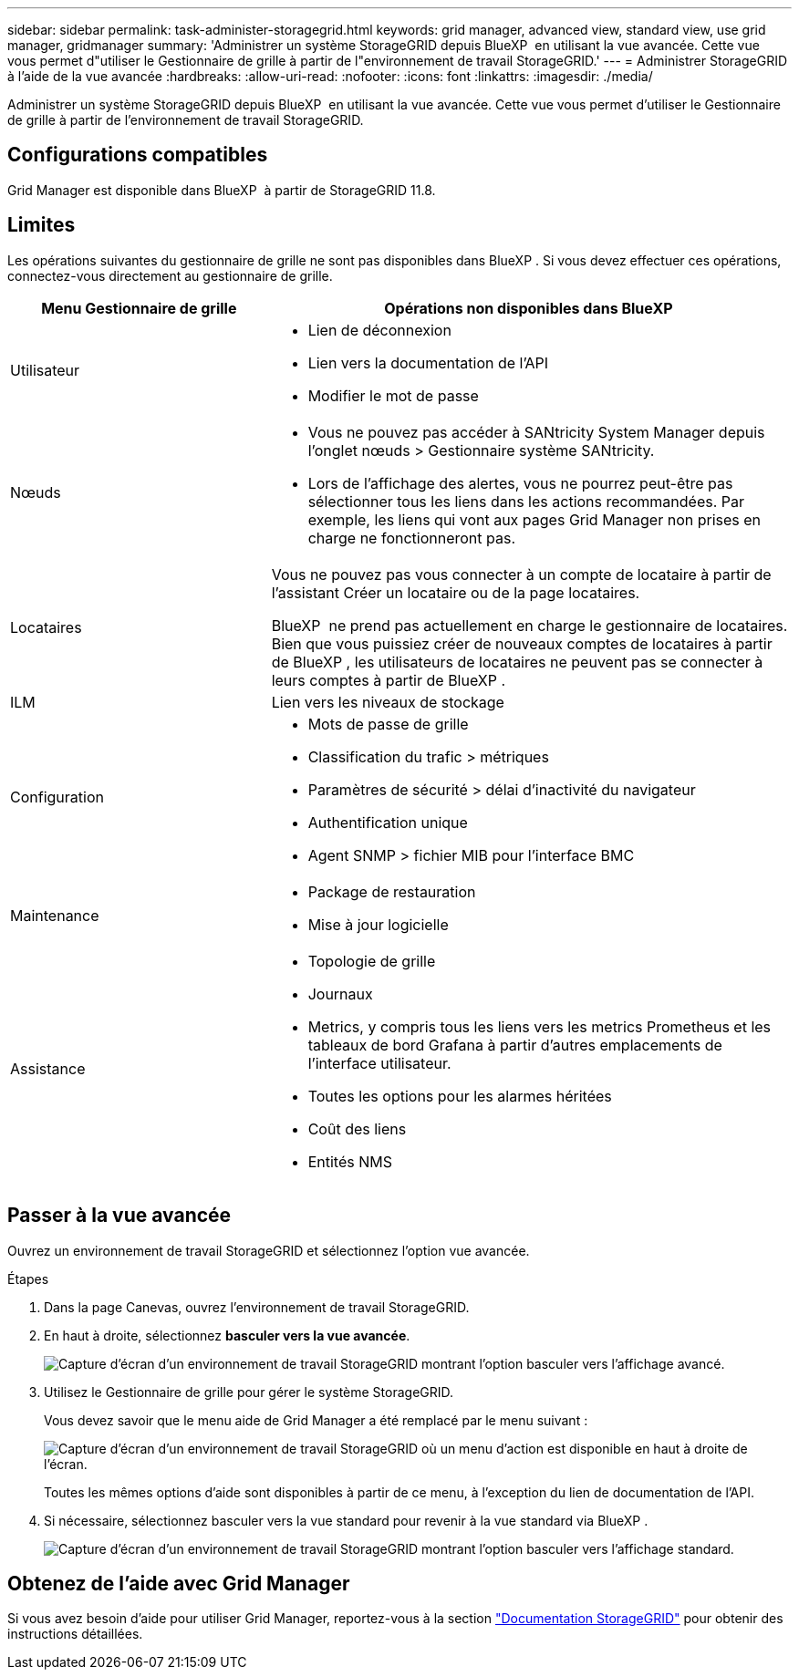 ---
sidebar: sidebar 
permalink: task-administer-storagegrid.html 
keywords: grid manager, advanced view, standard view, use grid manager, gridmanager 
summary: 'Administrer un système StorageGRID depuis BlueXP  en utilisant la vue avancée. Cette vue vous permet d"utiliser le Gestionnaire de grille à partir de l"environnement de travail StorageGRID.' 
---
= Administrer StorageGRID à l'aide de la vue avancée
:hardbreaks:
:allow-uri-read: 
:nofooter: 
:icons: font
:linkattrs: 
:imagesdir: ./media/


[role="lead"]
Administrer un système StorageGRID depuis BlueXP  en utilisant la vue avancée. Cette vue vous permet d'utiliser le Gestionnaire de grille à partir de l'environnement de travail StorageGRID.



== Configurations compatibles

Grid Manager est disponible dans BlueXP  à partir de StorageGRID 11.8.



== Limites

Les opérations suivantes du gestionnaire de grille ne sont pas disponibles dans BlueXP . Si vous devez effectuer ces opérations, connectez-vous directement au gestionnaire de grille.

[cols="1a,2a"]
|===
| Menu Gestionnaire de grille | Opérations non disponibles dans BlueXP  


 a| 
Utilisateur
 a| 
* Lien de déconnexion
* Lien vers la documentation de l'API
* Modifier le mot de passe




 a| 
Nœuds
 a| 
* Vous ne pouvez pas accéder à SANtricity System Manager depuis l'onglet nœuds > Gestionnaire système SANtricity.
* Lors de l'affichage des alertes, vous ne pourrez peut-être pas sélectionner tous les liens dans les actions recommandées. Par exemple, les liens qui vont aux pages Grid Manager non prises en charge ne fonctionneront pas.




 a| 
Locataires
 a| 
Vous ne pouvez pas vous connecter à un compte de locataire à partir de l'assistant Créer un locataire ou de la page locataires.

BlueXP  ne prend pas actuellement en charge le gestionnaire de locataires. Bien que vous puissiez créer de nouveaux comptes de locataires à partir de BlueXP , les utilisateurs de locataires ne peuvent pas se connecter à leurs comptes à partir de BlueXP .



 a| 
ILM
 a| 
Lien vers les niveaux de stockage



 a| 
Configuration
 a| 
* Mots de passe de grille
* Classification du trafic > métriques
* Paramètres de sécurité > délai d'inactivité du navigateur
* Authentification unique
* Agent SNMP > fichier MIB pour l'interface BMC




 a| 
Maintenance
 a| 
* Package de restauration
* Mise à jour logicielle




 a| 
Assistance
 a| 
* Topologie de grille
* Journaux
* Metrics, y compris tous les liens vers les metrics Prometheus et les tableaux de bord Grafana à partir d'autres emplacements de l'interface utilisateur.
* Toutes les options pour les alarmes héritées
* Coût des liens
* Entités NMS


|===


== Passer à la vue avancée

Ouvrez un environnement de travail StorageGRID et sélectionnez l'option vue avancée.

.Étapes
. Dans la page Canevas, ouvrez l'environnement de travail StorageGRID.
. En haut à droite, sélectionnez *basculer vers la vue avancée*.
+
image:screenshot-advanced-view.png["Capture d'écran d'un environnement de travail StorageGRID montrant l'option basculer vers l'affichage avancé."]

. Utilisez le Gestionnaire de grille pour gérer le système StorageGRID.
+
Vous devez savoir que le menu aide de Grid Manager a été remplacé par le menu suivant :

+
image:advanced-view-menu.png["Capture d'écran d'un environnement de travail StorageGRID où un menu d'action est disponible en haut à droite de l'écran."]

+
Toutes les mêmes options d'aide sont disponibles à partir de ce menu, à l'exception du lien de documentation de l'API.

. Si nécessaire, sélectionnez basculer vers la vue standard pour revenir à la vue standard via BlueXP .
+
image:screenshot-standard-view.png["Capture d'écran d'un environnement de travail StorageGRID montrant l'option basculer vers l'affichage standard."]





== Obtenez de l'aide avec Grid Manager

Si vous avez besoin d'aide pour utiliser Grid Manager, reportez-vous à la section https://docs.netapp.com/us-en/storagegrid-118/admin/index.html["Documentation StorageGRID"^] pour obtenir des instructions détaillées.
